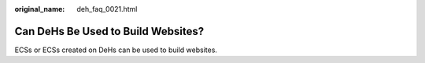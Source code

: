 :original_name: deh_faq_0021.html

.. _deh_faq_0021:

Can DeHs Be Used to Build Websites?
===================================

ECSs or ECSs created on DeHs can be used to build websites.
